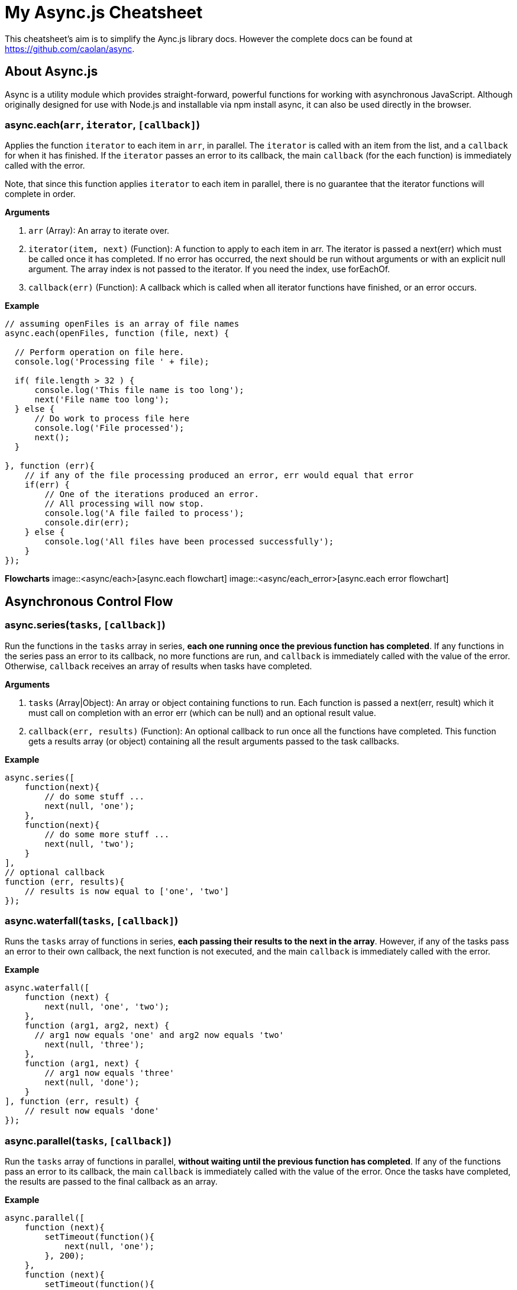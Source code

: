 = My Async.js Cheatsheet
:hp-tags: english, tech, js

This cheatsheet's aim is to simplify the Aync.js library docs. However the complete docs can be found at https://github.com/caolan/async.

== About Async.js

Async is a utility module which provides straight-forward, powerful functions for working with asynchronous JavaScript. Although originally designed for use with Node.js and installable via npm install async, it can also be used directly in the browser.

=== async.each(`arr`, `iterator`, `[callback]`)

Applies the function `iterator` to each item in `arr`, in parallel. The `iterator` is called with an item from the list, and a `callback` for when it has finished. If the `iterator` passes an error to its callback, the main `callback` (for the each function) is immediately called with the error.

Note, that since this function applies `iterator` to each item in parallel, there is no guarantee that the iterator functions will complete in order.

*Arguments*

1. `arr` (Array): An array to iterate over.
2. `iterator(item, next)` (Function): A function to apply to each item in arr. The iterator is passed a next(err) which must be called once it has completed. If no error has occurred, the next should be run without arguments or with an explicit null argument. The array index is not passed to the iterator. If you need the index, use forEachOf.
3. `callback(err)` (Function): A callback which is called when all iterator functions have finished, or an error occurs.

*Example*

```
// assuming openFiles is an array of file names
async.each(openFiles, function (file, next) {

  // Perform operation on file here.
  console.log('Processing file ' + file);

  if( file.length > 32 ) {
      console.log('This file name is too long');
      next('File name too long');
  } else {
      // Do work to process file here
      console.log('File processed');
      next();
  }

}, function (err){
    // if any of the file processing produced an error, err would equal that error
    if(err) {
        // One of the iterations produced an error.
        // All processing will now stop.
        console.log('A file failed to process');
        console.dir(err);
    } else {
        console.log('All files have been processed successfully');
    }
});
```

*Flowcharts*
image::<async/each>[async.each flowchart]
image::<async/each_error>[async.each error flowchart]

== Asynchronous Control Flow

=== async.series(`tasks`, `[callback]`)

Run the functions in the `tasks` array in series, *each one running once the previous function has completed*. If any functions in the series pass an error to its callback, no more functions are run, and `callback` is immediately called with the value of the error. Otherwise, `callback` receives an array of results when tasks have completed.

*Arguments*

1. `tasks` (Array|Object): An array or object containing functions to run. Each function is passed a next(err, result) which it must call on completion with an error err (which can be null) and an optional result value.
2. `callback(err, results)` (Function): An optional callback to run once all the functions have completed. This function gets a results array (or object) containing all the result arguments passed to the task callbacks.

*Example*

```
async.series([
    function(next){
        // do some stuff ...
        next(null, 'one');
    },
    function(next){
        // do some more stuff ...
        next(null, 'two');
    }
],
// optional callback
function (err, results){
    // results is now equal to ['one', 'two']
});
```

=== async.waterfall(`tasks`, `[callback]`)

Runs the `tasks` array of functions in series, *each passing their results to the next in the array*. However, if any of the tasks pass an error to their own callback, the next function is not executed, and the main `callback` is immediately called with the error.

*Example*

```
async.waterfall([
    function (next) {
        next(null, 'one', 'two');
    },
    function (arg1, arg2, next) {
      // arg1 now equals 'one' and arg2 now equals 'two'
        next(null, 'three');
    },
    function (arg1, next) {
        // arg1 now equals 'three'
        next(null, 'done');
    }
], function (err, result) {
    // result now equals 'done'
});
```

=== async.parallel(`tasks`, `[callback]`)

Run the `tasks` array of functions in parallel, *without waiting until the previous function has completed*. If any of the functions pass an error to its callback, the main `callback` is immediately called with the value of the error. Once the tasks have completed, the results are passed to the final callback as an array.

*Example*

```
async.parallel([
    function (next){
        setTimeout(function(){
            next(null, 'one');
        }, 200);
    },
    function (next){
        setTimeout(function(){
            next(null, 'two');
        }, 100);
    }
],
// optional callback
function (err, results){
    // the results array will equal ['one','two'] even though
    // the second function had a shorter timeout.
});
```